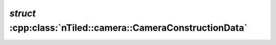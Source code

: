 .. _nTiled-camera-CameraConstructionData:

`struct` :cpp:class:`nTiled::camera::CameraConstructionData`
------------------------------------------------------------

.. doxygenstruct:: nTiled::camera::CameraConstructionData
   :members:
   :protected-members:
   :private-members:
   
